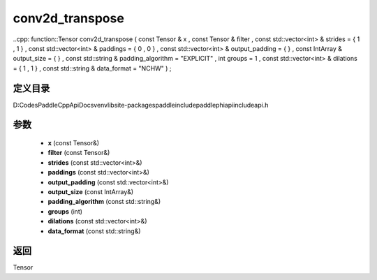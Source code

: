 .. _cn_api_paddle_experimental_conv2d_transpose:

conv2d_transpose
-------------------------------

..cpp: function::Tensor conv2d_transpose ( const Tensor & x , const Tensor & filter , const std::vector<int> & strides = { 1 , 1 } , const std::vector<int> & paddings = { 0 , 0 } , const std::vector<int> & output_padding = { } , const IntArray & output_size = { } , const std::string & padding_algorithm = "EXPLICIT" , int groups = 1 , const std::vector<int> & dilations = { 1 , 1 } , const std::string & data_format = "NCHW" ) ;


定义目录
:::::::::::::::::::::
D:\Codes\PaddleCppApiDocs\venv\lib\site-packages\paddle\include\paddle\phi\api\include\api.h

参数
:::::::::::::::::::::
	- **x** (const Tensor&)
	- **filter** (const Tensor&)
	- **strides** (const std::vector<int>&)
	- **paddings** (const std::vector<int>&)
	- **output_padding** (const std::vector<int>&)
	- **output_size** (const IntArray&)
	- **padding_algorithm** (const std::string&)
	- **groups** (int)
	- **dilations** (const std::vector<int>&)
	- **data_format** (const std::string&)

返回
:::::::::::::::::::::
Tensor

